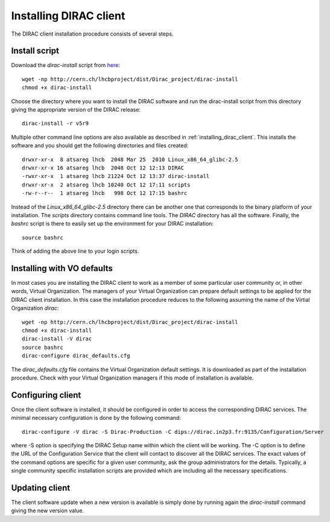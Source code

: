 .. _installing_dirac_client:

==================================
Installing DIRAC client 
==================================

The DIRAC client installation procedure consists of several steps.

Install script
---------------

Download the *dirac-install* script from `here <http://lhcbproject.web.cern.ch/lhcbproject/dist/Dirac_project/dirac-install>`_::

  wget -np http://cern.ch/lhcbproject/dist/Dirac_project/dirac-install
  chmod +x dirac-install
  
Choose the directory where you want to install the DIRAC software and run the dirac-install script from
this directory giving the appropriate version of the DIRAC release::

  dirac-install -r v5r9

Multiple other command line options are also available as described in :ref:`installing_dirac_client`.
This installs the software and you should get the following directories and files created::

    drwxr-xr-x  8 atsareg lhcb  2048 Mar 25  2010 Linux_x86_64_glibc-2.5
    drwxr-xr-x 16 atsareg lhcb  2048 Oct 12 12:13 DIRAC
    -rwxr-xr-x  1 atsareg lhcb 21224 Oct 12 13:37 dirac-install
    drwxr-xr-x  2 atsareg lhcb 10240 Oct 12 17:11 scripts
    -rw-r--r--  1 atsareg lhcb   998 Oct 12 17:15 bashrc  
    
Instead of the *Linux_x86_64_glibc-2.5* directory there can be another one that corresponds to the binary platform
of your installation. The *scripts* directory contains command line tools. The *DIRAC* directory has all the 
software. Finally, the *bashrc* script is there to easily set up the environment for your DIRAC installation::

   source bashrc
   
Think of adding the above line to your login scripts.

Installing with VO defaults
----------------------------

In most cases you are installing the DIRAC client to work as a member of some particular user community or, in 
other words, Virtual Organization. The managers of your Virtual Organization can prepare default settings to
be applied for the DIRAC client installation. In this case the installation procedure reduces to the following
assuming the name of the Virtial Organization *dirac*::

  wget -np http://cern.ch/lhcbproject/dist/Dirac_project/dirac-install
  chmod +x dirac-install
  dirac-install -V dirac
  source bashrc
  dirac-configure dirac_defaults.cfg
   
The *dirac_defaults.cfg* file contains the Virtual Organization default settings. It is downloaded as part of
the installation procedure. Check with your Virtual Organization managers if this mode of installation is 
available.  
   
Configuring client
----------------------------   
    
Once the client software is installed, it should be configured in order to access the corresponding DIRAC services. 
The minimal necessary configuration is done by the following command::

   dirac-configure -V dirac -S Dirac-Production -C dips://dirac.in2p3.fr:9135/Configuration/Server 
   
where -S option is specifying the DIRAC Setup name within which the client will be working. The -C option
is to define the URL of the Configuration Service that the client will contact to discover all the DIRAC
services. The exact values of the command options are specific for a given user community, ask the
group administrators for the details. Typically, a single community specific installation scripts are
provided which are including all the necessary specifications.

Updating client
----------------

The client software update when a new version is available is simply done by running again the *dirac-install*
command giving the new version value.